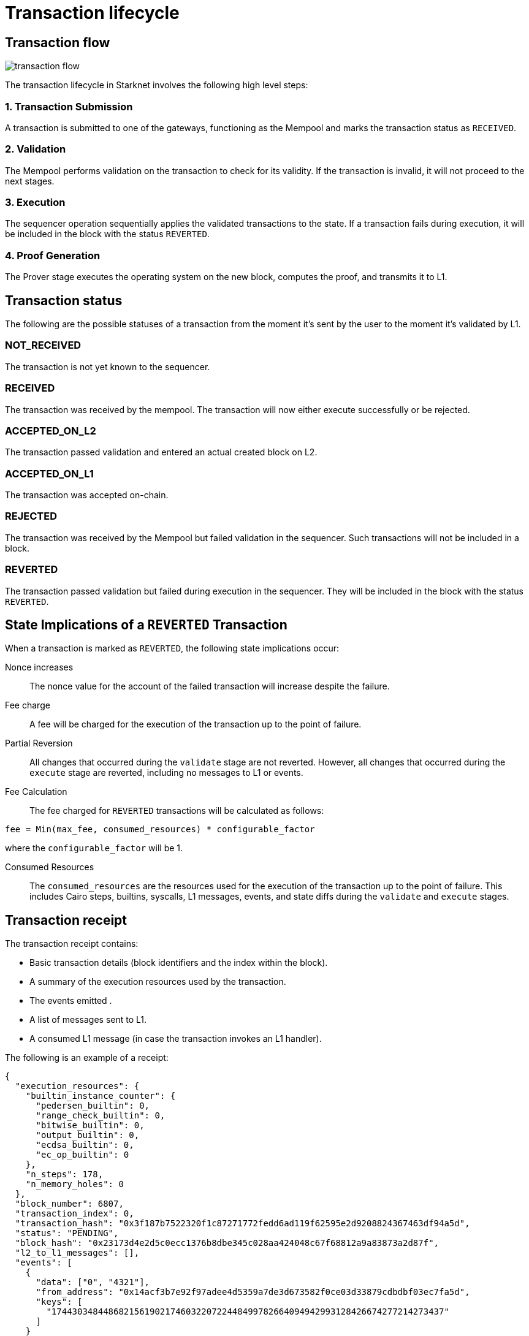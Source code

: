 [id="transaction_lifecycle"]
= Transaction lifecycle


[id="transaction_flow"]
== Transaction flow

image::transaction-flow.png[]

The transaction lifecycle in Starknet involves the following high level steps:

=== 1. Transaction Submission
A transaction is submitted to one of the gateways, functioning as the Mempool and marks the transaction status as `RECEIVED`.

=== 2. Validation
The Mempool performs validation on the transaction to check for its validity. If the transaction is invalid, it will not proceed to the next stages.

=== 3. Execution
The sequencer operation sequentially applies the validated transactions to the state. If a transaction fails during execution, it will be included in the block with the status `REVERTED`.

=== 4. Proof Generation
The Prover stage executes the operating system on the new block, computes the proof, and transmits it to L1.



[id="transaction_status"]
== Transaction status

The following are the possible statuses of a transaction from the moment it's sent by the user to the moment it's validated by L1.

[id="not_received"]
=== NOT_RECEIVED

The transaction is not yet known to the sequencer.

[id="received"]
=== RECEIVED

The transaction was received by the mempool. The transaction will now either execute successfully or be rejected.

[id="accepted_on_l2"]
=== ACCEPTED_ON_L2

The transaction passed validation and entered an actual created block on L2.

[id="accepted_on_l1"]
=== ACCEPTED_ON_L1

The transaction was accepted on-chain.

[id="rejected"]
=== REJECTED

The transaction was received by the Mempool but failed validation in the sequencer. Such transactions will not be included in a block.

[id="reverted"]
=== REVERTED

The transaction passed validation but failed during execution in the sequencer. They will be included in the block with the status `REVERTED`.

[[transaction-state-implications]]
== State Implications of a `REVERTED` Transaction

When a transaction is marked as `REVERTED`, the following state implications occur:

Nonce increases:: The nonce value for the account of the failed transaction will increase despite the failure.

Fee charge:: A fee will be charged for the execution of the transaction up to the point of failure.

Partial Reversion:: All changes that occurred during the `validate` stage are not reverted. However, all changes that occurred during the `execute` stage are reverted, including no messages to L1 or events.

Fee Calculation:: The fee charged for `REVERTED` transactions will be calculated as follows:

[source,bash]
----
fee = Min(max_fee, consumed_resources) * configurable_factor
----
where the `configurable_factor` will be 1.

Consumed Resources:: The `consumed_resources` are the resources used for the execution of the transaction up to the point of failure. This includes Cairo steps, builtins, syscalls, L1 messages, events, and state diffs during the `validate` and
`execute` stages.

[id="transaction_receipt"]
== Transaction receipt

The transaction receipt contains:

* Basic transaction details (block identifiers and the index within the block).
* A summary of the execution resources used by the transaction.
* The events emitted .
* A list of messages sent to L1.
* A consumed L1 message (in case the transaction invokes an L1 handler).


The following is an example of a receipt:

[source,json]
----
{
  "execution_resources": {
    "builtin_instance_counter": {
      "pedersen_builtin": 0,
      "range_check_builtin": 0,
      "bitwise_builtin": 0,
      "output_builtin": 0,
      "ecdsa_builtin": 0,
      "ec_op_builtin": 0
    },
    "n_steps": 178,
    "n_memory_holes": 0
  },
  "block_number": 6807,
  "transaction_index": 0,
  "transaction_hash": "0x3f187b7522320f1c87271772fedd6ad119f62595e2d9208824367463df94a5d",
  "status": "PENDING",
  "block_hash": "0x23173d4e2d5c0ecc1376b8dbe345c028aa424048c67f68812a9a83873a2d87f",
  "l2_to_l1_messages": [],
  "events": [
    {
      "data": ["0", "4321"],
      "from_address": "0x14acf3b7e92f97adee4d5359a7de3d673582f0ce03d33879cdbdbf03ec7fa5d",
      "keys": [
        "1744303484486821561902174603220722448499782664094942993128426674277214273437"
      ]
    }
  ]
}
----